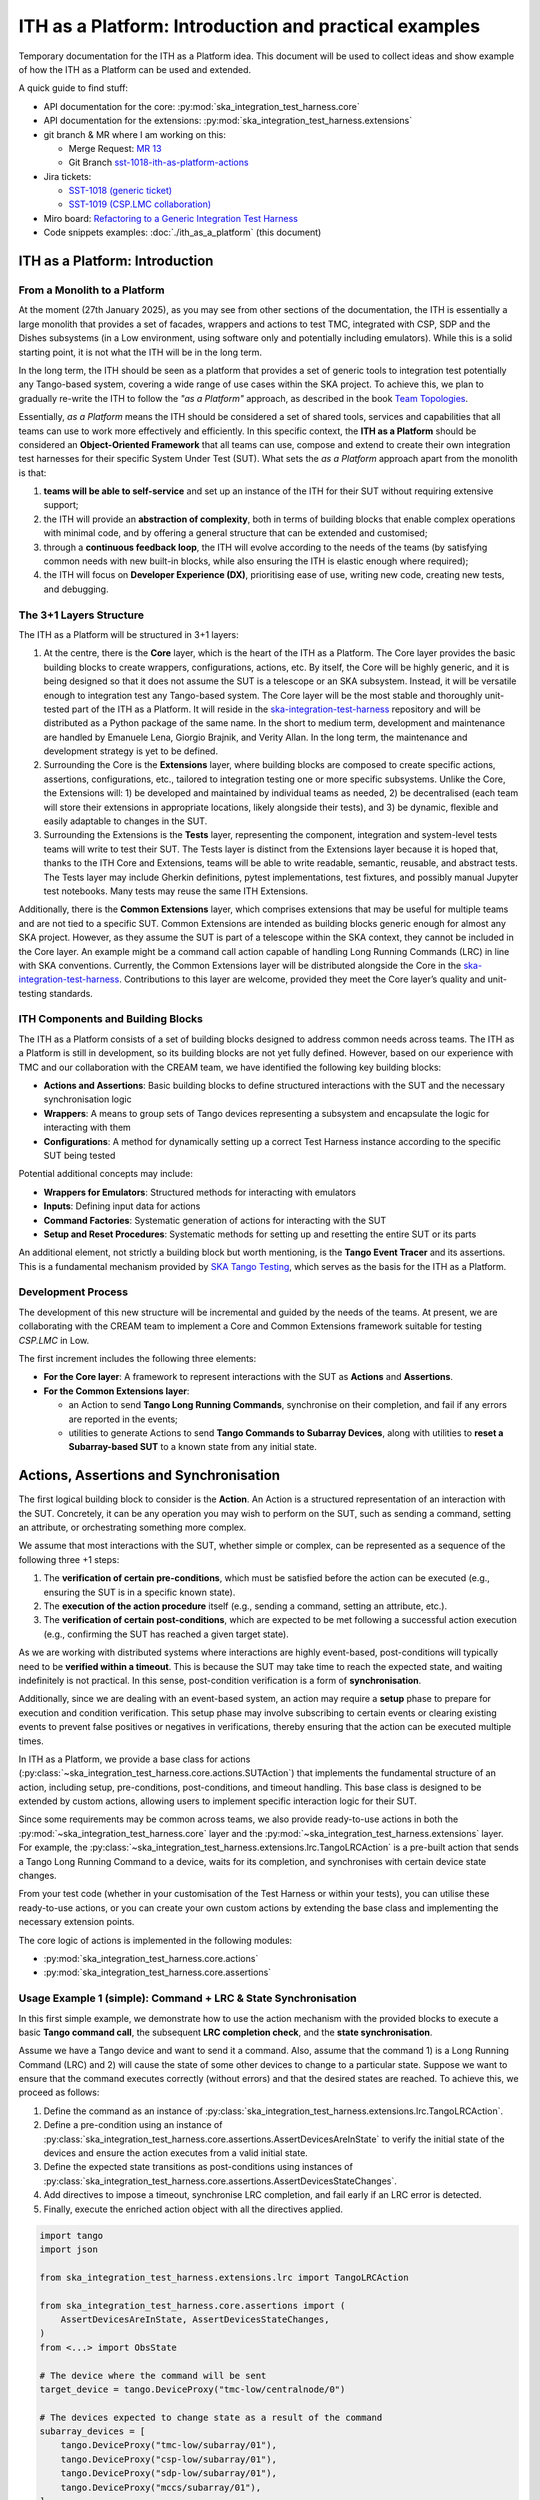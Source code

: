 

ITH as a Platform: Introduction and practical examples
======================================================

Temporary documentation for the ITH as a Platform idea. This document
will be used to collect ideas and show example of how the ITH as a Platform
can be used and extended.

A quick guide to find stuff:

- API documentation for the core: :py:mod:`ska_integration_test_harness.core`
- API documentation for the extensions:
  :py:mod:`ska_integration_test_harness.extensions`
- git branch & MR where I am working on this:
  
  - Merge Request: `MR 13 <https://gitlab.com/ska-telescope/ska-integration-test-harness/-/merge_requests/13>`_
  - Git Branch `sst-1018-ith-as-platform-actions <https://gitlab.com/ska-telescope/ska-integration-test-harness/-/tree/sst-1018-ith-as-platform-actions>`_

- Jira tickets:
  
  - `SST-1018 (generic ticket) <https://jira.skatelescope.org/browse/SST-1018>`_
  - `SST-1019 (CSP.LMC collaboration) <https://jira.skatelescope.org/browse/SST-1019>`_

- Miro board: `Refactoring to a Generic Integration Test Harness <https://miro.com/app/board/uXjVL7Eop40=/>`_
- Code snippets examples: :doc:`./ith_as_a_platform` (this document)

ITH as a Platform: Introduction
--------------------------------

From a Monolith to a Platform
^^^^^^^^^^^^^^^^^^^^^^^^^^^^^^

At the moment (27th January 2025),
as you may see from other sections of the documentation,
the ITH is essentially a large monolith that provides a set of facades,
wrappers and actions to test TMC, integrated with CSP, SDP and the Dishes
subsystems (in a Low environment, using software only and potentially
including emulators). While this is a solid starting point, it is not
what the ITH will be in the long term.

In the long term, the ITH should be seen as a platform that provides a set
of generic tools to integration test potentially any Tango-based system,
covering a wide range of use cases within the SKA project. To achieve this,
we plan to gradually re-write the ITH to follow the *"as a Platform"* approach,
as described in the book `Team Topologies <https://teamtopologies.com/>`_.

Essentially, *as a Platform* means the ITH should be considered a
set of shared tools, services and capabilities that all teams can use
to work more effectively and efficiently. In this specific context, the
**ITH as a Platform** should be considered an **Object-Oriented Framework**
that all teams can use, compose and extend to create their own integration
test harnesses for their specific System Under Test (SUT). What sets the
*as a Platform* approach apart from the monolith is that:

1. **teams will be able to self-service** and set up an instance
   of the ITH for their SUT without requiring extensive support;
2. the ITH will provide an **abstraction of complexity**, both in terms of
   building blocks that enable complex operations with minimal code, and by
   offering a general structure that can be extended and customised;
3. through a **continuous feedback loop**, the ITH will evolve according
   to the needs of the teams (by satisfying common needs with new built-in
   blocks, while also ensuring the ITH is elastic enough where required);
4. the ITH will focus on **Developer Experience (DX)**, prioritising ease
   of use, writing new code, creating new tests, and debugging.

The 3+1 Layers Structure
^^^^^^^^^^^^^^^^^^^^^^^^

The ITH as a Platform will be structured in 3+1 layers:

1. At the centre, there is the **Core** layer, which is the heart of the
   ITH as a Platform. The Core layer provides the basic building blocks
   to create wrappers, configurations, actions, etc. By itself,
   the Core will be highly generic, and it is being designed so that it
   does not assume the SUT is a telescope or an SKA subsystem. Instead, it
   will be versatile enough to integration test any Tango-based system.
   The Core layer will be the most stable and thoroughly unit-tested part
   of the ITH as a Platform. It will reside in the
   `ska-integration-test-harness <https://gitlab.com/ska-telescope/ska-integration-test-harness/>`_
   repository and will be distributed as a Python package of the same name.
   In the short to medium term, development and maintenance are handled by
   Emanuele Lena, Giorgio Brajnik, and Verity Allan. In the long term,
   the maintenance and development strategy is yet to be defined.

2. Surrounding the Core is the **Extensions** layer, where building blocks
   are composed to create specific actions, assertions, configurations,
   etc., tailored to integration testing one or more specific subsystems.
   Unlike the Core, the Extensions will: 1) be developed and maintained
   by individual teams as needed, 2) be decentralised (each team will
   store their extensions in appropriate locations, likely alongside
   their tests), and 3) be dynamic, flexible and easily adaptable to
   changes in the SUT.

3. Surrounding the Extensions is the **Tests** layer, representing
   the component, integration and system-level tests teams will write
   to test their SUT. The Tests layer is distinct from the Extensions
   layer because it is hoped that, thanks to the ITH Core and Extensions,
   teams will be able to write readable, semantic, reusable, and
   abstract tests. The Tests layer may include Gherkin definitions, pytest
   implementations, test fixtures, and possibly manual Jupyter test
   notebooks. Many tests may reuse the same ITH Extensions.

Additionally, there is the **Common Extensions** layer, which comprises
extensions that may be useful for multiple teams and are not tied to a
specific SUT. Common Extensions are intended as building blocks generic
enough for almost any SKA project. However, as they assume the SUT is part
of a telescope within the SKA context, they cannot be included in the
Core layer. An example might be a command call action capable of handling
Long Running Commands (LRC) in line with SKA conventions. Currently, the
Common Extensions layer will be distributed alongside the Core in
the `ska-integration-test-harness <https://gitlab.com/ska-telescope/ska-integration-test-harness/>`_.
Contributions to this layer are welcome, provided they meet the
Core layer’s quality and unit-testing standards.


ITH Components and Building Blocks
^^^^^^^^^^^^^^^^^^^^^^^^^^^^^^^^^^^

The ITH as a Platform consists of a set of building blocks designed to
address common needs across teams. The ITH as a Platform is still in
development, so its building blocks are not yet fully defined. However,
based on our experience with TMC and our collaboration with the CREAM
team, we have identified the following key building blocks:

- **Actions and Assertions**: Basic building blocks to define structured
  interactions with the SUT and the necessary synchronisation logic
- **Wrappers**: A means to group sets of Tango devices representing a
  subsystem and encapsulate the logic for interacting with them
- **Configurations**: A method for dynamically setting up a correct
  Test Harness instance according to the specific SUT being tested

Potential additional concepts may include:

- **Wrappers for Emulators**: Structured methods for interacting with emulators
- **Inputs**: Defining input data for actions
- **Command Factories**: Systematic generation of actions for interacting
  with the SUT
- **Setup and Reset Procedures**: Systematic methods for setting up and
  resetting the entire SUT or its parts

An additional element, not strictly a building block but worth mentioning,
is the **Tango Event Tracer** and its assertions. This is a fundamental
mechanism provided by
`SKA Tango Testing <https://developer.skao.int/projects/ska-tango-testing/en/latest/>`_,
which serves as the basis for the ITH as a Platform.

Development Process
^^^^^^^^^^^^^^^^^^^^

The development of this new structure will be incremental and guided by 
the needs of the teams. At present, we are collaborating with the CREAM 
team to implement a Core and Common Extensions framework suitable for testing 
*CSP.LMC* in Low.

The first increment includes the following three elements:

- **For the Core layer**: A framework to represent interactions with the 
  SUT as **Actions** and **Assertions**.
- **For the Common Extensions layer**:

  - an Action to send **Tango Long Running Commands**, synchronise on 
    their completion, and fail if any errors are reported in the events;
  - utilities to generate Actions to send 
    **Tango Commands to Subarray Devices**, along with 
    utilities to **reset a Subarray-based SUT** to a known state from 
    any initial state.

Actions, Assertions and Synchronisation
---------------------------------------

The first logical building block to consider is the **Action**. An Action 
is a structured representation of an interaction with the SUT. Concretely, 
it can be any operation you may wish to perform on the SUT, such as sending 
a command, setting an attribute, or orchestrating something more complex.

We assume that most interactions with the SUT, whether simple or complex, 
can be represented as a sequence of the following three +1 steps:

1. The **verification of certain pre-conditions**, which must be satisfied 
   before the action can be executed (e.g., ensuring the SUT is in a 
   specific known state).
2. The **execution of the action procedure** itself 
   (e.g., sending a command, setting an attribute, etc.).
3. The **verification of certain post-conditions**, which are expected to be 
   met following a successful action execution (e.g., confirming the SUT has 
   reached a given target state).

As we are working with distributed systems where interactions are highly 
event-based, post-conditions will typically need to be **verified within 
a timeout**. This is because the SUT may take time to reach the expected 
state, and waiting indefinitely is not practical. In this sense, 
post-condition verification is a form of **synchronisation**.

Additionally, since we are dealing with an event-based system, an action 
may require a **setup** phase to prepare for execution and condition 
verification. This setup phase may involve subscribing to certain events 
or clearing existing events to prevent false positives or negatives in 
verifications, thereby ensuring that the action can be executed multiple times.

In ITH as a Platform, we provide a base class for actions 
(:py:class:`~ska_integration_test_harness.core.actions.SUTAction`) that 
implements the fundamental structure of an action, including setup, 
pre-conditions, post-conditions, and timeout handling. This base class is 
designed to be extended by custom actions, allowing users to implement 
specific interaction logic for their SUT.

Since some requirements may be common across teams, we also provide 
ready-to-use actions in both the 
:py:mod:`~ska_integration_test_harness.core` layer and the 
:py:mod:`~ska_integration_test_harness.extensions` layer. For example, 
the :py:class:`~ska_integration_test_harness.extensions.lrc.TangoLRCAction` 
is a pre-built action that sends a Tango Long Running Command to a device, 
waits for its completion, and synchronises with certain device state changes.

From your test code (whether in your customisation of the Test Harness or 
within your tests), you can utilise these ready-to-use actions, or you can 
create your own custom actions by extending the base class and implementing 
the necessary extension points.

|ith-platform-actions|

The core logic of actions is implemented in the following modules:

- :py:mod:`ska_integration_test_harness.core.actions`
- :py:mod:`ska_integration_test_harness.core.assertions`

Usage Example 1 (simple): Command + LRC & State Synchronisation
^^^^^^^^^^^^^^^^^^^^^^^^^^^^^^^^^^^^^^^^^^^^^^^^^^^^^^^^^^^^^^^^^

In this first simple example, we demonstrate how to use the action mechanism
with the provided blocks to execute a basic **Tango command call**, the
subsequent **LRC completion check**, and the **state synchronisation**.

Assume we have a Tango device and want to send it a command. Also, assume
that the command 1) is a Long Running Command (LRC) and 2) will cause the
state of some other devices to change to a particular state. Suppose we want
to ensure that the command executes correctly (without errors) and that the
desired states are reached. To achieve this, we proceed as follows:

1. Define the command as an instance of
   :py:class:`ska_integration_test_harness.extensions.lrc.TangoLRCAction`.
2. Define a pre-condition using an instance of
   :py:class:`ska_integration_test_harness.core.assertions.AssertDevicesAreInState`
   to verify the initial state of the devices and ensure the action executes
   from a valid initial state.
3. Define the expected state transitions as post-conditions using instances
   of :py:class:`ska_integration_test_harness.core.assertions.AssertDevicesStateChanges`.
4. Add directives to impose a timeout, synchronise LRC completion, and fail
   early if an LRC error is detected.
5. Finally, execute the enriched action object with all the directives applied.

.. code-block:: python

    import tango
    import json

    from ska_integration_test_harness.extensions.lrc import TangoLRCAction

    from ska_integration_test_harness.core.assertions import (
        AssertDevicesAreInState, AssertDevicesStateChanges, 
    )
    from <...> import ObsState

    # The device where the command will be sent
    target_device = tango.DeviceProxy("tmc-low/centralnode/0")

    # The devices expected to change state as a result of the command
    subarray_devices = [
        tango.DeviceProxy("tmc-low/subarray/01"),
        tango.DeviceProxy("csp-low/subarray/01"),
        tango.DeviceProxy("sdp-low/subarray/01"),
        tango.DeviceProxy("mccs/subarray/01"),
    ]

    # 1. Create an instance of an action that sends a command to a device
    action = TangoLRCAction(
        target_device=target_device,
        command_name="AssignResources",
        command_param=json.read("low/input/assign_resources.json"),
    )

    # 2. Use pre-conditions to specify the expected initial state
    # for the action to execute successfully. This is optional and
    # often unnecessary, except for ensuring "stronger" tests.
    action.add_preconditions(
        # Expect the devices to be in the EMPTY state
        AssertDevicesAreInState(
            devices=subarray_devices,
            attribute_name="obsState",
            attribute_value=ObsState.EMPTY,
        ),
    )

    # 3. Use post-conditions to specify the expected state changes
    # after the action executes.
    action.add_postconditions(
        # Expect a state change in the devices to the RESOURCING state
        AssertDevicesStateChanges(
            devices=subarray_devices,
            attribute_name="obsState",
            attribute_value=ObsState.RESOURCING,
        ),
        # Expect a state change in the devices to the IDLE state
        AssertDevicesStateChanges(
            devices=subarray_devices,
            attribute_name="obsState",
            attribute_value=ObsState.IDLE,
            previous_value=ObsState.RESOURCING,
        ),
    )

    # 4. Add directives to synchronise LRC completion, fail early on LRC
    # errors, and set a timeout for the action.
    action.add_lrc_completion_to_postconditions()
    action.add_lrc_errors_to_early_stop()

    # 5. Execute the action (within a timeout)
    action.execute(postconditions_timeout=30)

Some further comments on this code:

- The pre-conditions are verified before the command is called. If they fail,
  an ``AssertionError`` is raised, and the command will not be called.
- The post-conditions are verified after the command is called. They are
  verified in the order they are added, and if one fails, subsequent ones
  are not checked. Verification is performed using a
  :py:class:`~ska_tango_testing.integration.TangoEventTracer` to subscribe to
  events and check state changes through assertions.
- The timeout specifies the maximum wait time for post-conditions to be
  verified. It does not affect pre-conditions or the command call.
- The LRC completion check is a post-condition. It is verified after the
  command is called and after other post-conditions are checked, all within
  the same timeout. You can specify which result codes count as successful
  completions. Verification subscribes to the ``longRunningCommandResult``
  state change event and checks the result code for the stored LRC ID.
- The LRC error acts as a "sentinel," monitoring events and halting
  post-condition verification early if an error is detected. You can specify
  which result codes are treated as errors. If an error is detected, an
  ``AssertionError`` is raised, stopping verification before the timeout.
- Synchronisation is managed internally by the
  :py:class:`ska_tango_testing.integration.TangoEventTracer`. All
  subscriptions and event resets are handled automatically, including storing
  the LRC ID.
- Provided the pre-conditions are satisfied, an action can be executed
  multiple times. Post-condition tracking and timeouts are reset with each
  execution.

In summary, the possible outcomes of an action execution are as follows:

1. Pre-conditions and post-conditions (including LRC completion) are satisfied:
   The action is successful.
2. A pre-condition fails: The action procedure (e.g., the command call) is
   not executed, and an ``AssertionError`` is raised.
3. Pre-conditions are satisfied, but some post-condition (including LRC
   completion) fails: The timeout expires, and an ``AssertionError`` is raised.
4. Pre-conditions are satisfied, but an LRC error is detected: An
   ``AssertionError`` is raised before the timeout or all post-conditions
   are verified.
5. Pre-conditions are satisfied, but the action procedure encounters an error
   (e.g., a command call error): The error is uncaptured, and the action fails
   like normal Python code.

**Would you like to try this approach?**
Here are some suggestions for further reading:

- :py:class:`~ska_integration_test_harness.extensions.lrc.TangoLRCAction`
  for details on the action API
- :py:mod:`~ska_integration_test_harness.core.assertions`
  for information on defining pre- and post-conditions, including how to create
  new ones

Usage Example 2 (intermediate): Custom action
^^^^^^^^^^^^^^^^^^^^^^^^^^^^^^^^^^^^^^^^^^^^^^^

Not all actions are simple command calls, and not all action
synchronisation logic is standard. In this second example, we demonstrate
how to create a custom action that operates on a Tango device attribute to
configure a set of devices to be reachable (and waits for them to become so).

Let us assume we have a controller device that needs to be activated to make
itself and other devices reachable. The controller device has an attribute
``adminMode`` that can be set to ``ONLINE`` to activate the devices. Assume
that to detect the reachability of these devices, we can subscribe to the
``telescopeState`` event and consider the devices reachable when they are in
any of the following states: ``ON``, ``OFF``, or ``STAND_BY``. However, the
subscription must occur **after** the controller device is activated
(otherwise it will not work). Finally, let us say this is a setup procedure
that is prone to failure, so we want to retry it up to 3 times with
exponential timeouts.

To achieve this, we proceed as follows:

1. Define a custom action by subclassing the base class
   :py:class:`ska_integration_test_harness.core.actions.SUTAction`, which
   is essentially an empty shell.
2. Override the ``execute_procedure`` method to implement the custom
   activation logic (in this case, setting the ``adminMode`` attribute).
3. Override the ``verify_postconditions`` method to implement the custom
   synchronisation logic (in this case, subscribing to the event and waiting
   for the devices to be reachable). Also, override the ``setup`` method to
   clean up the event tracer and allow multiple runs.
4. Provide a semantic description of the action (used in failure messages).
5. Create an action instance and run it within a retry loop.

.. code-block:: python

    import tango

    from ska_integration_test_harness.core.actions import SUTAction
    from ska_tango_testing.integration import TangoEventTracer
    from <...> import AdminMode

    # Step 1: Subclass the base class SUTAction to create a custom action
    # from scratch.
    class ActivateSubsystem(SUTAction):
        """Activate a subsystem and ensure it is reachable."""
    

        def __init__(
            self, 
            controller_device: tango.DeviceProxy,
            other_devices: list[tango.DeviceProxy],
            **kwargs
        ):  
            """Initialise the action.

            :param controller_device: The device that must be activated.
            :param other_devices: The devices that must be reachable.
            :param kwargs: Additional parameters. See the base class
                :py:class:`ska_integration_test_harness.core.actions.SUTAction`
                for further details.

            """
            # Always call the super method and pass kwargs. This ensures
            # compatibility with the base class and its required parameters.
            super().__init__(**kwargs)

            self.controller_device = controller_device
            self.other_devices = other_devices
            
            self.tracer = TangoEventTracer()

        # (Pre-conditions are unnecessary here and can be skipped.)

        # ---------------------------------------------------------------------
        # Step 2: Implement the custom activation logic
        def execute_procedure(self):
            self.controller_device.adminMode = AdminMode.ONLINE

        # ---------------------------------------------------------------------
        # Step 3: Implement the custom synchronisation logic (and clean up)

        def verify_postconditions(self, timeout=0):
            # (Always good practice to call the super method)
            super().verify_postconditions()

            # Subscribe to the telescopeState event (deferred; usually
            # done in the setup method)
            self.tracer.subscribe_event(self.controller_device, "telescopeState")
            for device in self.other_devices:
                self.tracer.subscribe_event(device, "telescopeState")

            # Wait for the devices to be reachable
            assertpy_context = assert_that(tracer).described_as(
                self.description() + 
                " The controller device must be reachable."
            ).within_timeout(timeout).has_change_event_occurred(
                self.controller_device, "telescopeState",
                # Define reachability based on these states
                custom_matcher=lambda event: event.attribute_value in [
                    tango.DevState.ON,
                    tango.DevState.OFF,
                    tango.DevState.STAND_BY,
                ]
            )

            for device in self.other_devices:
                assertpy_context.described_as(
                    self.description() + 
                    f" Device {device.dev_name()} must be reachable."
                ).has_change_event_occurred(
                    device, "telescopeState", tango.DevState.ON
                )

            # Verify all devices are now in the ONLINE admin mode
            for device in self.other_devices + [self.controller_device]:
                assert_that(device.adminMode).described_as(
                    self.description() + 
                    f" {device.dev_name()}.adminMode must be ONLINE."
                ).is_equal_to(AdminMode.ONLINE)

        def setup(self):
            # (Always good practice to call the super method)
            super().setup()

            # Clean up the tracer
            self.tracer.unsubscribe_all()
            self.tracer.clear_events()

        # ---------------------------------------------------------------------
        # Step 4: Provide a semantic description of the action

        def description(self):
            return (
                f"Activate the subsystem {self.controller_device.name} and "
                f"ensure the devices {', '.join(d.name for d in self.other_devices)} "
                f"are reachable."
            )

    # ---------------------------------------------------------------------
    # Step 5: Create an action instance and retry it up to 3 times
    # with exponential timeouts
    
    action = ActivateSubsystem(
        controller_device=tango.DeviceProxy("csp-low/centralnode/01"),
        other_devices=[
            tango.DeviceProxy("csp-low/subarray/01"),
            tango.DeviceProxy("csp-low/subarray/02"),
        ],
    )

    errors = []
    timeout = 10
    for i in range(3):
        try:
            action.execute(timeout)
            break
        except AssertionError as e:
            logger.warning(f"Attempt {i+1} failed: {e}")
            errors.append(e)
            timeout *= 2  # Exponential backoff
    else:
        raise AssertionError(
            "The action failed after 3 attempts. Errors:\n" + 
            "\n".join(errors)
        ) from e[-1]

Some further comments on this code:

- The base class for actions is an empty shell, but it provides the fundamental
  structure for action execution, which follows this sequence when the
  ``execute`` method is called:
  
  1. The action is set up (via the ``setup`` method).
  2. Pre-conditions are verified (via the ``verify_preconditions`` method).
  3. The custom procedure is executed (via the ``execute_procedure`` method).
  4. Post-conditions are verified (via the ``verify_postconditions`` method)
     within the specified timeout.

- The ``setup`` method is always the first step in action execution, making it
  an excellent place to clean up resources and enable multiple runs.
- The ``execute_procedure`` method is mandatory and serves as the location
  for implementing the custom logic of the action.
- The ``verify_preconditions`` and ``verify_postconditions`` methods are
  optional but are useful for ensuring that the action starts from a valid
  state and achieves the expected results.
- The ``description`` method provides a semantic description of the action
  and is used to generate meaningful error messages when the action fails.
- The retry loop is a simple way to retry the action up to three times.

**Would you like to try this approach?**
Here are some suggestions for further reading:

- :py:class:`~ska_integration_test_harness.core.actions`
  to learn more about the concept of actions.
- :py:class:`~ska_integration_test_harness.core.actions.SUTAction`
  to learn more about the base class for creating custom actions.
- `TangoEventTracer Getting Started Guide <https://developer.skao.int/projects/ska-tango-testing/en/latest/guide/integration/getting_started.html>`_
  to learn more about the event tracer, subscription mechanisms, and
  event assertion mechanisms.


Subarray Orchestration Common Extensions
------------------------------------------

TODO: introduce the subarray common extension


.. |ith-platform-actions| image:: uml-docs/ith-platform-actions.png